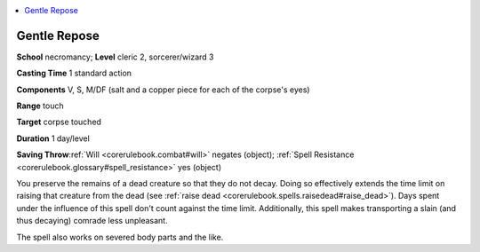 
.. _`corerulebook.spells.gentlerepose`:

.. contents:: \ 

.. _`corerulebook.spells.gentlerepose#gentle_repose`:

Gentle Repose
==============

\ **School**\  necromancy; \ **Level**\  cleric 2, sorcerer/wizard 3

\ **Casting Time**\  1 standard action

\ **Components**\  V, S, M/DF (salt and a copper piece for each of the corpse's eyes)

\ **Range**\  touch

\ **Target**\  corpse touched

\ **Duration**\  1 day/level

\ **Saving Throw**\ :ref:`Will <corerulebook.combat#will>`\  negates (object); :ref:`Spell Resistance <corerulebook.glossary#spell_resistance>`\  yes (object)

You preserve the remains of a dead creature so that they do not decay. Doing so effectively extends the time limit on raising that creature from the dead (see :ref:`raise dead <corerulebook.spells.raisedead#raise_dead>`\ ). Days spent under the influence of this spell don't count against the time limit. Additionally, this spell makes transporting a slain (and thus decaying) comrade less unpleasant.

The spell also works on severed body parts and the like.

